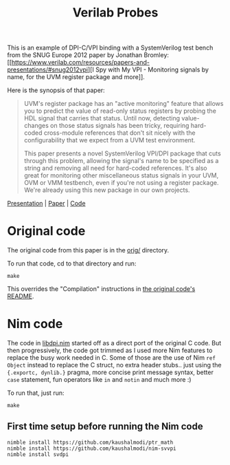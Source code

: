 #+title: Verilab Probes

This is an example of DPI-C/VPI binding with a SystemVerilog test
bench from the SNUG Europe 2012 paper by Jonathan Bromley: [[https://www.verilab.com/resources/papers-and-presentations/#snug2012vpi][I Spy with
My VPI - Monitoring signals by name, for the UVM register package and
more]].

Here is the synopsis of that paper:

#+begin_quote
UVM's register package has an "active monitoring" feature that allows
you to predict the value of read-only status registers by probing the
HDL signal that carries that status.  Until now, detecting
value-changes on those status signals has been tricky, requiring
hard-coded cross-module references that don't sit nicely with the
configurability that we expect from a UVM test environment.

This paper presents a novel SystemVerilog VPI/DPI package that cuts
through this problem, allowing the signal's name to be specified as a
string and removing all need for hard-coded references.  It's also
great for monitoring other miscellaneous status signals in your UVM,
OVM or VMM testbench, even if you're not using a register package.
We're already using this new package in our own projects.
#+end_quote

[[https://www.verilab.com/files/snug_2012_presentation71_final.pdf][Presentation]] | [[https://www.verilab.com/files/snug_2012_paper71_final.pdf][Paper]] | [[https://www.verilab.com/files/signal_probe_v1_0_beta.tar.gz][Code]]

* Original code
The original code from this paper is in the [[./orig/][orig/]] directory.

To run that code, cd to that directory and run:
#+begin_example
make
#+end_example
This overrides the "Compilation" instructions in [[./orig/README][the original code's
README]].

* Nim code
The code in [[./libdpi.nim][libdpi.nim]] started off as a direct port of the original C
code. But then progressively, the code got trimmed as I used more Nim
features to replace the busy work needed in C. Some of those are the
use of Nim ~ref Object~ instead to replace the C struct, no extra
header stubs.. just using the ~{.exportc, dynlib.}~ pragma, more
concise print message syntax, better ~case~ statement, fun operators
like ~in~ and ~notin~ and much more :)

To run that, just run:
#+begin_example
make
#+end_example
** First time setup before running the Nim code
#+begin_example
nimble install https://github.com/kaushalmodi/ptr_math
nimble install https://github.com/kaushalmodi/nim-svvpi
nimble install svdpi
#+end_example
